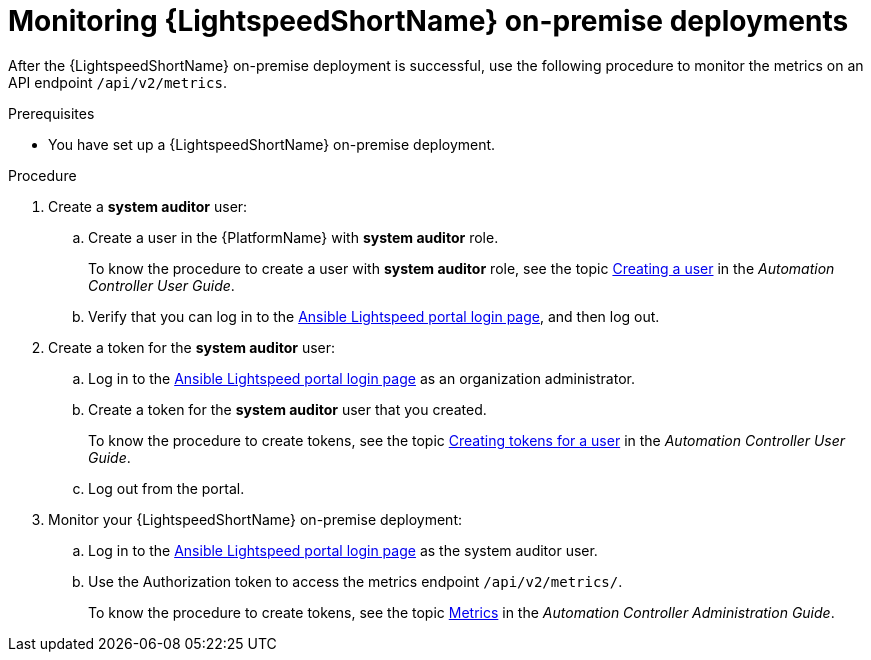 :_content-type: PROCEDURE

[id="monitor-lightspeed-onpremise-deployment_{context}"]

= Monitoring {LightspeedShortName} on-premise deployments

After the {LightspeedShortName} on-premise deployment is successful, use the following procedure to monitor the metrics on an API endpoint `/api/v2/metrics`. 

.Prerequisites
* You have set up a {LightspeedShortName} on-premise deployment.

.Procedure

. Create a *system auditor* user:
.. Create a user in the {PlatformName} with *system auditor* role.
+
To know the procedure to create a user with *system auditor* role, see the topic link:{BaseURL}/red_hat_ansible_automation_platform/{PlatformVers}/html-single/automation_controller_user_guide/index#proc-controller-creating-a-user[Creating a user] in the _Automation Controller User Guide_.
.. Verify that you can log in to the link:https://c.ai.ansible.redhat.com/[Ansible Lightspeed portal login page], and then log out.

. Create a token for the *system auditor* user:
.. Log in to the link:https://c.ai.ansible.redhat.com/[Ansible Lightspeed portal login page] as an organization administrator.
.. Create a token for the *system auditor* user that you created.
+
To know the procedure to create tokens, see the topic link:{BaseURL}/red_hat_ansible_automation_platform/{PlatformVers}/html-single/automation_controller_user_guide/index#proc-controller-user-tokens[Creating tokens for a user] in the _Automation Controller User Guide_.
.. Log out from the portal. 

. Monitor your {LightspeedShortName} on-premise deployment:
.. Log in to the link:https://c.ai.ansible.redhat.com/[Ansible Lightspeed portal login page] as the system auditor user.
.. Use the Authorization token to access the metrics endpoint `/api/v2/metrics/`.
+
To know the procedure to create tokens, see the topic link:{BaseURL}/red_hat_ansible_automation_platform/{PlatformVers}/html-single/automation_controller_administration_guide/index#assembly-controller-metrics[Metrics] in the _Automation Controller Administration Guide_.